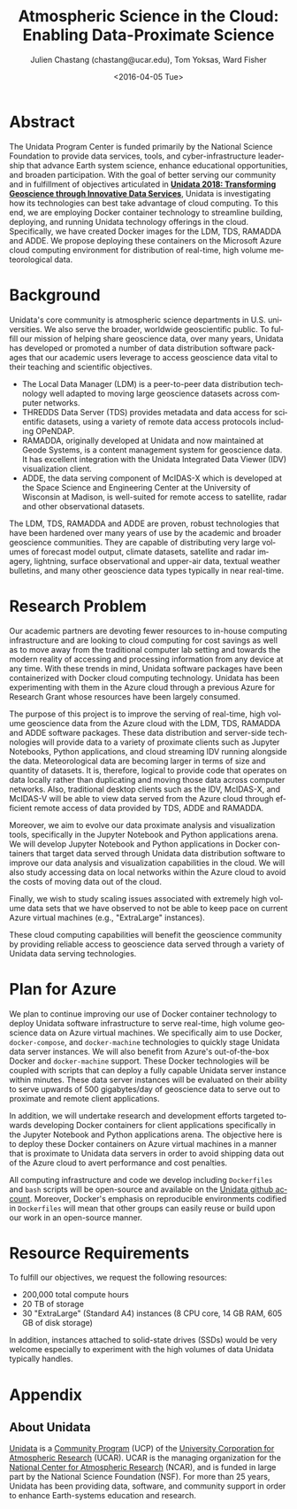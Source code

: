 #+OPTIONS: ':nil *:t -:t ::t <:t H:3 \n:nil ^:t arch:headline author:t c:nil
#+OPTIONS: creator:nil d:(not "LOGBOOK") date:nil e:t email:nil f:t inline:t
#+OPTIONS: num:nil p:nil pri:nil prop:nil stat:t tags:t tasks:t tex:t timestamp:t
#+OPTIONS: title:t toc:nil todo:t |:t
#+TITLE: Atmospheric Science in the Cloud: Enabling Data-Proximate Science
#+DATE: <2016-04-05 Tue>
#+AUTHOR: Julien Chastang (chastang@ucar.edu), Tom Yoksas, Ward Fisher
#+EMAIL: chastang@ucar.edu
#+LANGUAGE: en
#+SELECT_TAGS: export
#+EXCLUDE_TAGS: noexport
#+CREATOR: Emacs 24.5.1 (Org mode 8.3.4)

# +BIBLIOGRAPHY: unidata plain

# latex
#+LaTeX_CLASS: article
#+LaTeX_CLASS_OPTIONS: [article,letterpaper,times,12pt,listings-bw,microtype]

# latex margins
#+LATEX_HEADER: \usepackage[margin=0.75in]{geometry}

# latex footnotes
#+LATEX_HEADER: \usepackage{bigfoot}
#+LATEX_HEADER: \DeclareNewFootnote{URL}[arabic]
#+LATEX_HEADER: \renewcommand{\href}[2]{#2\footnoteURL{\url{#1}}}
#+LATEX_HEADER: \interfootnotelinepenalty=10000

* Abstract

The Unidata Program Center is funded primarily by the National Science Foundation to provide data services, tools, and cyber-infrastructure leadership that advance Earth system science, enhance educational opportunities, and broaden participation. With the goal of better serving our community and in fulfillment of objectives articulated in *[[http://www.unidata.ucar.edu/publications/Unidata_2018.pdf][Unidata 2018: Transforming Geoscience through Innovative Data Services]]*, Unidata is investigating how its technologies can best take advantage of cloud computing. To this end, we are employing Docker container technology to streamline building, deploying, and running Unidata technology offerings in the cloud. Specifically, we have created Docker images for the LDM, TDS, RAMADDA and ADDE. We propose deploying these containers on the Microsoft Azure cloud computing environment for distribution of real-time, high volume meteorological data.

* Internal Notes                                                   :noexport:

#+BEGIN_SRC emacs-lisp :results silent :exports none 
  (setq org-confirm-babel-evaluate nil)
  (setq org-export-babel-evaluate nil)
#+END_SRC

[[http://research.microsoft.com/en-US/projects/azure/faq_rfp.aspx][FAQ RFP]]

* Background

Unidata's core community is atmospheric science departments in U.S. universities. We also serve the broader, worldwide geoscientific public. To fulfill our mission of helping share geoscience data, over many years, Unidata has developed or promoted a number of data distribution software packages that our academic users leverage to access geoscience data vital to their teaching and scientific objectives.

  - The Local Data Manager (LDM) is a peer-to-peer data distribution technology well adapted to moving large geoscience datasets across computer networks.
  - THREDDS Data Server (TDS) provides metadata and data access for scientific datasets, using a variety of remote data access protocols including OPeNDAP.
  - RAMADDA, originally developed at Unidata and now maintained at Geode Systems, is a content management system for geoscience data. It has excellent integration with the Unidata Integrated Data Viewer (IDV) visualization client.
  - ADDE, the data serving component of McIDAS-X which is developed at the Space Science and Engineering Center at the University of Wisconsin at Madison, is well-suited for remote access to satellite, radar and other observational datasets.

The LDM, TDS, RAMADDA and ADDE are proven, robust technologies that have been hardened over many years of use by the academic and broader geoscience communities. They are capable of distributing very large volumes of forecast model output, climate datasets, satellite and radar imagery, lightning, surface observational and upper-air data, textual weather bulletins, and many other geoscience data types typically in near real-time.

* Research Problem

Our academic partners are devoting fewer resources to in-house computing infrastructure and are looking to cloud computing for cost savings as well as to move away from the traditional computer lab setting and towards the modern reality of accessing and processing information from any device at any time. With these trends in mind, Unidata software packages have been containerized with Docker cloud computing technology. Unidata has been experimenting with them in the Azure cloud through a previous Azure for Research Grant\cite{Chastang2016} whose resources have been largely consumed.

The purpose of this project is to improve the serving of real-time, high volume geoscience data from the Azure cloud with the LDM, TDS, RAMADDA and ADDE software packages. These data distribution and server-side technologies will provide data to a variety of proximate clients such as Jupyter Notebooks, Python applications, and cloud streaming IDV\cite{Fisher2015a} running alongside the data. Meteorological data are becoming larger in terms of size and quantity of datasets. It is, therefore, logical to provide code that operates on data locally rather than duplicating and moving those data across computer networks. Also, traditional desktop clients such as the IDV, McIDAS-X, and McIDAS-V will be able to view data served from the Azure cloud through efficient remote access of data provided by TDS, ADDE and RAMADDA.

Moreover, we aim to evolve our data proximate analysis and visualization tools, specifically in the Jupyter Notebook and Python applications arena. We will develop Jupyter Notebook and Python applications in Docker containers that target data served through Unidata data distribution software to improve our data analysis and visualization capabilities in the cloud. We will also study accessing data on local networks within the Azure cloud to avoid the costs of moving data out of the cloud.

Finally, we wish to study scaling issues associated with extremely high volume data sets that we have observed to not be able to keep pace on current Azure virtual machines (e.g., "ExtraLarge" instances).

These cloud computing capabilities will benefit the geoscience community by providing reliable access to geoscience data served through a variety of Unidata data serving technologies.

* Plan for Azure

We plan to continue improving our use of Docker container technology to deploy Unidata software infrastructure to serve real-time, high volume geoscience data on Azure virtual machines. We specifically aim to use Docker, ~docker-compose~, and ~docker-machine~ technologies to quickly stage Unidata data server instances. We will also benefit from Azure's out-of-the-box Docker and ~docker-machine~ support. These Docker technologies will be coupled with scripts that can deploy a fully capable Unidata server instance within minutes. These data server instances will be evaluated on their ability to serve upwards of 500 gigabytes/day of geoscience data to serve out to proximate and remote client applications.

In addition, we will undertake research and development efforts targeted towards developing Docker containers for client applications specifically in the Jupyter Notebook and Python applications arena. The objective here is to deploy these Docker containers on Azure virtual machines in a manner that is proximate to Unidata data servers in order to avoid shipping data out of the Azure cloud to avert performance and cost penalties.

All computing infrastructure and code we develop including =Dockerfiles= and ~bash~ scripts will be open-source and available on the  [[https://github.com/Unidata][Unidata github account]]. Moreover, Docker's emphasis on reproducible environments codified in =Dockerfiles= will mean that other groups can easily reuse or build upon our work in an open-source manner.

* Resource Requirements 

To fulfill our objectives, we request the following resources:

- 200,000 total compute hours 
- 20 TB of storage
- 30 "ExtraLarge" (Standard A4) instances (8 CPU core, 14 GB RAM, 605 GB of disk storage)

In addition, instances attached to solid-state drives (SSDs) would be very welcome especially to experiment with the high volumes of data Unidata typically handles.

* Appendix
** About Unidata 

[[http://www.unidata.ucar.edu][Unidata]] is a [[https://www.ucp.ucar.edu][Community Program]] (UCP) of the [[http://www2.ucar.edu][University Corporation for Atmospheric Research]] (UCAR). UCAR is the managing organization for the [[https://ncar.ucar.edu][National Center for Atmospheric Research]] (NCAR), and is funded in large part by the National Science Foundation (NSF). For more than 25 years, Unidata has been providing data, software, and community support in order to enhance Earth-systems education and research.

# References Section

#+begin_LaTeX
\bibliographystyle{plain}
\bibliography{unidata}
#+end_LaTeX
